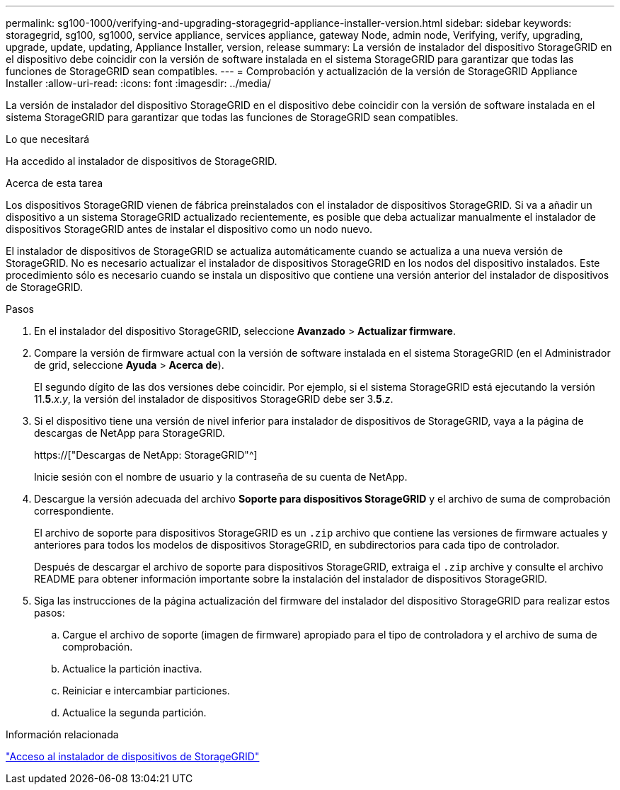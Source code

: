 ---
permalink: sg100-1000/verifying-and-upgrading-storagegrid-appliance-installer-version.html 
sidebar: sidebar 
keywords: storagegrid, sg100, sg1000, service appliance, services appliance, gateway Node, admin node, Verifying, verify, upgrading, upgrade, update, updating, Appliance Installer, version, release 
summary: La versión de instalador del dispositivo StorageGRID en el dispositivo debe coincidir con la versión de software instalada en el sistema StorageGRID para garantizar que todas las funciones de StorageGRID sean compatibles. 
---
= Comprobación y actualización de la versión de StorageGRID Appliance Installer
:allow-uri-read: 
:icons: font
:imagesdir: ../media/


[role="lead"]
La versión de instalador del dispositivo StorageGRID en el dispositivo debe coincidir con la versión de software instalada en el sistema StorageGRID para garantizar que todas las funciones de StorageGRID sean compatibles.

.Lo que necesitará
Ha accedido al instalador de dispositivos de StorageGRID.

.Acerca de esta tarea
Los dispositivos StorageGRID vienen de fábrica preinstalados con el instalador de dispositivos StorageGRID. Si va a añadir un dispositivo a un sistema StorageGRID actualizado recientemente, es posible que deba actualizar manualmente el instalador de dispositivos StorageGRID antes de instalar el dispositivo como un nodo nuevo.

El instalador de dispositivos de StorageGRID se actualiza automáticamente cuando se actualiza a una nueva versión de StorageGRID. No es necesario actualizar el instalador de dispositivos StorageGRID en los nodos del dispositivo instalados. Este procedimiento sólo es necesario cuando se instala un dispositivo que contiene una versión anterior del instalador de dispositivos de StorageGRID.

.Pasos
. En el instalador del dispositivo StorageGRID, seleccione *Avanzado* > *Actualizar firmware*.
. Compare la versión de firmware actual con la versión de software instalada en el sistema StorageGRID (en el Administrador de grid, seleccione *Ayuda* > *Acerca de*).
+
El segundo dígito de las dos versiones debe coincidir. Por ejemplo, si el sistema StorageGRID está ejecutando la versión 11.*5*._x_._y_, la versión del instalador de dispositivos StorageGRID debe ser 3.*5*._z_.

. Si el dispositivo tiene una versión de nivel inferior para instalador de dispositivos de StorageGRID, vaya a la página de descargas de NetApp para StorageGRID.
+
https://["Descargas de NetApp: StorageGRID"^]

+
Inicie sesión con el nombre de usuario y la contraseña de su cuenta de NetApp.

. Descargue la versión adecuada del archivo *Soporte para dispositivos StorageGRID* y el archivo de suma de comprobación correspondiente.
+
El archivo de soporte para dispositivos StorageGRID es un `.zip` archivo que contiene las versiones de firmware actuales y anteriores para todos los modelos de dispositivos StorageGRID, en subdirectorios para cada tipo de controlador.

+
Después de descargar el archivo de soporte para dispositivos StorageGRID, extraiga el `.zip` archive y consulte el archivo README para obtener información importante sobre la instalación del instalador de dispositivos StorageGRID.

. Siga las instrucciones de la página actualización del firmware del instalador del dispositivo StorageGRID para realizar estos pasos:
+
.. Cargue el archivo de soporte (imagen de firmware) apropiado para el tipo de controladora y el archivo de suma de comprobación.
.. Actualice la partición inactiva.
.. Reiniciar e intercambiar particiones.
.. Actualice la segunda partición.




.Información relacionada
link:accessing-storagegrid-appliance-installer-sg100-and-sg1000.html["Acceso al instalador de dispositivos de StorageGRID"]
